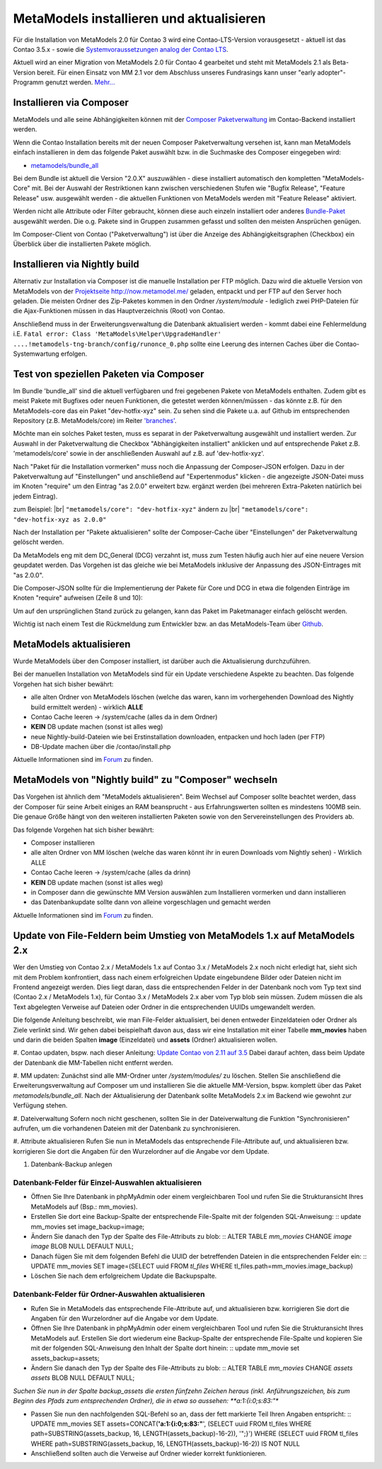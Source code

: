 .. _manual_install:

MetaModels installieren und aktualisieren
=========================================

Für die Installation von MetaModels 2.0 für Contao 3 wird eine Contao-LTS-Version vorausgesetzt
- aktuell ist das Contao 3.5.x - sowie die `Systemvoraussetzungen analog der
Contao LTS <https://docs.contao.org/books/manual/3.5/de/01-installation/den-live-server-konfigurieren.html>`_.

Aktuell wird an einer Migration von MetaModels 2.0 für Contao 4 gearbeitet und steht mit
MetaModels 2.1 als Beta-Version bereit. Für einen Einsatz von MM 2.1 vor dem Abschluss
unseres Fundrasings kann unser "early adopter"-Programm genutzt werden.
`Mehr... <https://now.metamodel.me/de/unterstuetzer/fundraising#metamodels_2-1>`_


Installieren via Composer
-------------------------

MetaModels und alle seine Abhängigkeiten können mit der `Composer Paketverwaltung <https://c-c-a.org/ueber-composer>`_
im Contao-Backend installiert werden.

Wenn die Contao Installation bereits mit der neuen Composer Paketverwaltung versehen ist,
kann man MetaModels einfach installieren in dem das folgende Paket auswählt bzw.
in die Suchmaske des Composer eingegeben wird:

* `metamodels/bundle_all <https://packagist.org/packages/MetaModels/bundle_all>`_

Bei dem Bundle ist aktuell die Version "2.0.X" auszuwählen - diese installiert automatisch den kompletten
"MetaModels-Core" mit. Bei der Auswahl der Restriktionen kann zwischen verschiedenen Stufen wie "Bugfix Release",
"Feature Release" usw. ausgewählt werden - die aktuellen Funktionen von MetaModels werden mit "Feature Release"
aktiviert.

Werden nicht alle Attribute oder Filter gebraucht, können diese auch einzeln installiert
oder anderes `Bundle-Paket <https://github.com/MetaModels?query=bundle>`_ ausgewählt
werden. Die o.g. Pakete sind in Gruppen zusammen gefasst und sollten den meisten Ansprüchen genügen.

Im Composer-Client von Contao ("Paketverwaltung") ist über die Anzeige des Abhängigkeitsgraphen
(Checkbox) ein Überblick über die installierten Pakete möglich.

Installieren via Nightly build
------------------------------

Alternativ zur Installation via Composer ist die manuelle Installation per FTP möglich. Dazu wird
die aktuelle Version von MetaModels von der `Projektseite http://now.metamodel.me/ <http://now.metamodel.me/>`_
geladen, entpackt und per FTP auf den Server hoch geladen. Die meisten Ordner des Zip-Paketes
kommen in den Ordner `/system/module` - lediglich zwei PHP-Dateien für die Ajax-Funktionen
müssen in das Hauptverzeichnis (Root) von Contao.

Anschließend muss in der Erweiterungsverwaltung die Datenbank aktualisiert werden - kommt dabei eine Fehlermeldung
i.E. ``Fatal error: Class 'MetaModels\Helper\UpgradeHandler' ....!metamodels-tng-branch/config/runonce_0.php`` sollte
eine Leerung des internen Caches über die Contao-Systemwartung erfolgen.

Test von speziellen Paketen via Composer
----------------------------------------

Im Bundle 'bundle_all' sind die aktuell verfügbaren und frei gegebenen Pakete von MetaModels enthalten.
Zudem gibt es meist Pakete mit Bugfixes oder neuen Funktionen, die getestet werden können/müssen - das
könnte z.B. für den MetaModels-core das ein Paket "dev-hotfix-xyz" sein. Zu sehen sind die Pakete u.a.
auf Github im entsprechenden Repository (z.B. MetaModels/core) im Reiter
`'branches' <https://github.com/MetaModels/core/branches>`_.

Möchte man ein solches Paket testen, muss es separat in der Paketverwaltung ausgewählt und installiert
werden. Zur Auswahl in der Paketverwaltung die Checkbox "Abhängigkeiten installiert" anklicken und auf
entsprechende Paket z.B. 'metamodels/core' sowie in der anschließenden Auswahl auf z.B. auf 'dev-hotfix-xyz'.

Nach "Paket für die Installation vormerken" muss noch die Anpassung der Composer-JSON erfolgen. Dazu in
der Paketverwaltung auf "Einstellungen" und anschließend auf "Expertenmodus" klicken - die
angezeigte JSON-Datei muss im Knoten "require" um den Eintrag "as 2.0.0" erweitert bzw. ergänzt werden
(bei mehreren Extra-Paketen natürlich bei jedem Eintrag).

zum Beispiel: |br|
``"metamodels/core": "dev-hotfix-xyz"`` ändern zu |br|
``"metamodels/core": "dev-hotfix-xyz as 2.0.0"``

Nach der Installation per "Pakete aktualisieren" sollte der Composer-Cache über "Einstellungen"
der Paketverwaltung gelöscht werden.

Da MetaModels eng mit dem DC_General (DCG) verzahnt ist, muss zum Testen häufig auch hier
auf eine neuere Version geupdatet werden. Das Vorgehen ist das gleiche wie bei MetaModels
inklusive der Anpassung des JSON-Eintrages mit "as 2.0.0".

Die Composer-JSON sollte für die Implementierung der Pakete für Core und DCG in etwa die
folgenden Einträge im Knoten "require" aufweisen (Zeile 8 und 10):

.. code-block:: json
   :linenos:
   
   {
       "name": "local/website",
       "description": "A local website project",
       "type": "project",
       "license": "proprietary",
       "require": {
           "contao-community-alliance/composer-client": "~0.12",
           "contao-community-alliance/dc-general": "dev-hotfix/beta-39 as 2.0.0",
           "metamodels/bundle_all": ">=2.0.0.0,<3-dev",
           "metamodels/core": "dev-hotfix/alpha-15 as 2.0.0",
           ...
       },
       ...
   }

Um auf den ursprünglichen Stand zurück zu gelangen, kann das Paket im Paketmanager einfach gelöscht
werden.

Wichtig ist nach einem Test die Rückmeldung zum Entwickler bzw. an das MetaModels-Team über
`Github <https://github.com/MetaModels>`_.

MetaModels aktualisieren
------------------------

Wurde MetaModels über den Composer installiert, ist darüber auch die Aktualisierung durchzuführen.

Bei der manuellen Installation von MetaModels sind für ein Update verschiedene Aspekte zu beachten.
Das folgende Vorgehen hat sich bisher bewährt:

* alle alten Ordner von MetaModels löschen (welche das waren, kann im vorhergehenden Download des
  Nightly build ermittelt werden) - wirklich **ALLE**
* Contao Cache leeren -> /system/cache (alles da in dem Ordner)
* **KEIN** DB update machen (sonst ist alles weg)
* neue Nightly-build-Dateien wie bei Erstinstallation downloaden, entpacken und hoch laden (per FTP)
* DB-Update machen über die /contao/install.php

Aktuelle Informationen sind im
`Forum <https://community.contao.org/de/showthread.php?56725-MetaModels-aktualisieren-%28ohne-Composer%29>`_
zu finden.

MetaModels von "Nightly build" zu "Composer" wechseln
-----------------------------------------------------

Das Vorgehen ist ähnlich dem "MetaModels aktualisieren". Beim Wechsel auf Composer sollte beachtet
werden, dass der Composer für seine Arbeit einiges an RAM beansprucht - aus Erfahrungswerten sollten
es mindestens 100MB sein. Die genaue Größe hängt von den weiteren installierten Paketen sowie von den
Servereinstellungen des Providers ab.

Das folgende Vorgehen hat sich bisher bewährt:

* Composer installieren
* alle alten Ordner von MM löschen (welche das waren könnt ihr in euren Downloads vom Nightly sehen) - Wirklich ALLE
* Contao Cache leeren -> /system/cache (alles da drinn)
* **KEIN** DB update machen (sonst ist alles weg)
* in Composer dann die gewünschte MM Version auswählen zum Installieren vormerken und dann installieren
* das Datenbankupdate sollte dann von alleine vorgeschlagen und gemacht werden

Aktuelle Informationen sind im
`Forum <https://community.contao.org/de/showthread.php?59961-MetaModels-aktualisieren-%28von-Nightly-Build-zu-Composer%29>`_
zu finden.

Update von File-Feldern beim Umstieg von MetaModels 1.x auf MetaModels 2.x
--------------------------------------------------------------------------

Wer den Umstieg von Contao 2.x / MetaModels 1.x auf Contao 3.x / MetaModels 2.x noch nicht erledigt hat, sieht sich mit dem Problem konfrontiert, dass nach einem erfolgreichen Update eingebundene Bilder oder Dateien nicht im Frontend angezeigt werden. Dies liegt daran, dass die entsprechenden Felder in der Datenbank noch vom Typ text sind (Contao 2.x / MetaModels 1.x), für Contao 3.x / MetaModels 2.x aber vom Typ blob sein müssen. Zudem müssen die als Text abgelegten Verweise auf Dateien oder Ordner in die entsprechenden UUIDs umgewandelt werden.

Die folgende Anleitung beschreibt, wie man File-Felder aktualisiert, bei denen entweder Einzeldateien oder Ordner als Ziele verlinkt sind. Wir gehen dabei beispielhaft davon aus, dass wir eine Installation mit einer Tabelle **mm_movies** haben und darin die beiden Spalten **image** (Einzeldatei) und **assets** (Ordner) aktualisieren wollen.

#. Contao updaten, bspw. nach dieser Anleitung:
`Update Contao von 2.11 auf 3.5 <https://community.contao.org/de/showthread.php?59748-Update-von-2-11-auf-3-5-Schritt-f%C3%BCr-Schritt>`_
Dabei darauf achten, dass beim Update der Datenbank die MM-Tabellen nicht entfernt werden.

#. MM updaten:
Zunächst sind alle MM-Ordner unter */system/modules/* zu löschen. Stellen Sie anschließend die Erweiterungsverwaltung auf Composer um und installieren Sie die aktuelle MM-Version, bspw. komplett über das Paket *metamodels/bundle_all*.
Nach der Aktualisierung der Datenbank sollte MetaModels 2.x im Backend wie gewohnt zur Verfügung stehen.

#. Dateiverwaltung
Sofern noch nicht geschenen, sollten Sie in der Dateiverwaltung die Funktion "Synchronisieren" aufrufen, um die vorhandenen Dateien mit der Datenbank zu synchronisieren.

#. Attribute aktualisieren
Rufen Sie nun in MetaModels das entsprechende File-Attribute auf, und aktualisieren bzw. korrigieren Sie dort die Angaben für den Wurzelordner auf die Angabe vor dem Update.

#. Datenbank-Backup anlegen

Datenbank-Felder für Einzel-Auswahlen aktualisieren
...................................................

* Öffnen Sie Ihre Datenbank in phpMyAdmin oder einem vergleichbaren Tool und rufen Sie die Strukturansicht Ihres MetaModels auf (Bsp.: mm_movies).
* Erstellen Sie dort eine Backup-Spalte der entsprechende File-Spalte mit der folgenden SQL-Anweisung: ::
  update mm_movies set image_backup=image;

* Ändern Sie danach den Typ der Spalte des File-Attributs zu blob: ::
  ALTER TABLE `mm_movies` CHANGE `image` `image` BLOB NULL DEFAULT NULL;

* Danach fügen Sie mit dem folgenden Befehl die UUID der betreffenden Dateien in die entsprechenden Felder ein: ::
  UPDATE mm_movies SET image=(SELECT uuid FROM `tl_files` WHERE tl_files.path=mm_movies.image_backup)

* Löschen Sie nach dem erfolgreichem Update die Backupspalte.

Datenbank-Felder für Ordner-Auswahlen aktualisieren
...................................................

* Rufen Sie in MetaModels das entsprechende File-Attribute auf, und aktualisieren bzw. korrigieren Sie dort die Angaben für den Wurzelordner auf die Angabe vor dem Update.

* Öffnen Sie Ihre Datenbank in phpMyAdmin oder einem vergleichbaren Tool und rufen Sie die Strukturansicht Ihres MetaModels auf. Erstellen Sie dort wiederum eine Backup-Spalte der entsprechende File-Spalte und kopieren Sie mit der folgenden SQL-Anweisung den Inhalt der Spalte dort hinein: ::
  update mm_movie set assets_backup=assets;

* Ändern Sie danach den Typ der Spalte des File-Attributs zu blob: ::
  ALTER TABLE `mm_movies` CHANGE `assets` `assets` BLOB NULL DEFAULT NULL;

*Suchen Sie nun in der Spalte backup_assets die ersten fünfzehn Zeichen heraus (inkl. Anführungszeichen, bis zum Beginn des Pfads zum entsprechenden Ordner), die in etwa so aussehen: **a:1:{i:0;s:83:"**

* Passen Sie nun den nachfolgenden SQL-Befehl so an, dass der fett markierte Teil Ihren Angaben entspricht: ::
  UPDATE mm_movies SET assets=CONCAT(**'a:1:{i:0;s:83:"**', (SELECT uuid FROM tl_files WHERE path=SUBSTRING(assets_backup, 16, LENGTH(assets_backup)-16-2)), '";}') WHERE (SELECT uuid FROM tl_files WHERE path=SUBSTRING(assets_backup, 16, LENGTH(assets_backup)-16-2)) IS NOT NULL

* Anschließend sollten auch die Verweise auf Ordner wieder korrekt funktionieren.

.. |br| raw:: html

   <br />
